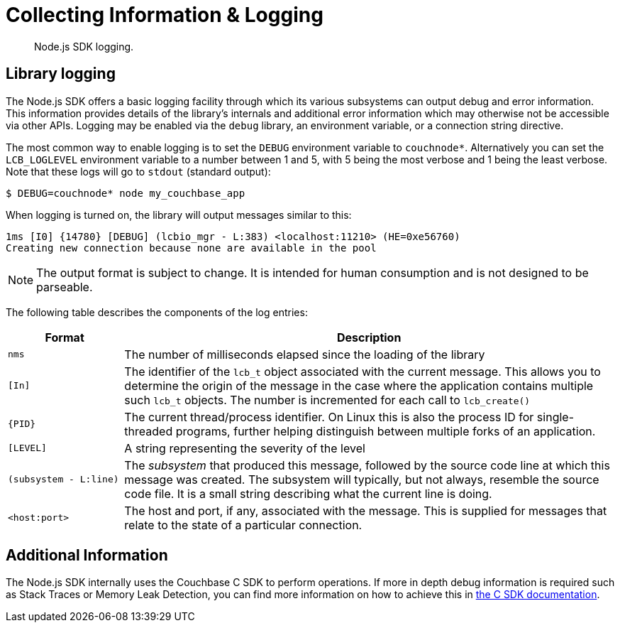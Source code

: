 = Collecting Information & Logging
:page-topic-type: howto

[abstract]
Node.js SDK logging.

== Library logging

The Node.js SDK offers a basic logging facility through which its various subsystems can output debug and error information.
This information provides details of the library's internals and additional error information which may otherwise not be accessible via other APIs.
Logging may be enabled via the `debug` library, an environment variable, or a connection string directive.

The most common way to enable logging is to set the `DEBUG` environment variable to `couchnode*`.  
Alternatively you can set the `LCB_LOGLEVEL` environment variable to a number between 1 and 5, with 5 being the most verbose and 1 being the least verbose.  
Note that these logs will go to `stdout` (standard output):

[source,shell]
----
$ DEBUG=couchnode* node my_couchbase_app
----

When logging is turned on, the library will output messages similar to this:

[source,shell]
----
1ms [I0] {14780} [DEBUG] (lcbio_mgr - L:383) <localhost:11210> (HE=0xe56760)
Creating new connection because none are available in the pool
----

NOTE: The output format is subject to change.
It is intended for human consumption and is not designed to be parseable.

The following table describes the components of the log entries:

[cols="50,213"]
|===
| Format | Description

| `nms`
| The number of milliseconds elapsed since the loading of the library

| `[In]`
| The identifier of the `lcb_t` object associated with the current message.
This allows you to determine the origin of the message in the case where the application contains multiple such `lcb_t` objects.
The number is incremented for each call to [.api]`lcb_create()`

| `+{PID}+`
| The current thread/process identifier.
On Linux this is also the process ID for single-threaded programs, further helping distinguish between multiple forks of an application.

| `[LEVEL]`
| A string representing the severity of the level

| `(subsystem - L:line)`
| The _subsystem_ that produced this message, followed by the source code line at which this message was created.
The subsystem will typically, but not always, resemble the source code file.
It is a small string describing what the current line is doing.

| `<host:port>`
| The host and port, if any, associated with the message.
This is supplied for messages that relate to the state of a particular connection.
|===

== Additional Information

The Node.js SDK internally uses the Couchbase C SDK to perform operations. 
If more in depth debug information is required such as Stack Traces or Memory Leak Detection, you can find more information on how to achieve this in xref:2.10@c-sdk::collecting-information-and-logging.adoc[the C SDK documentation].
